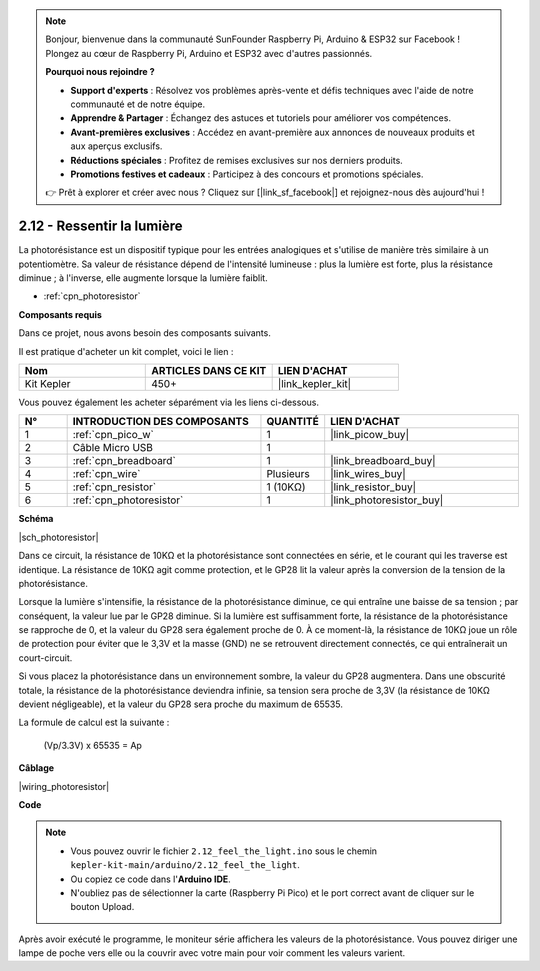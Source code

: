 .. note::

    Bonjour, bienvenue dans la communauté SunFounder Raspberry Pi, Arduino & ESP32 sur Facebook ! Plongez au cœur de Raspberry Pi, Arduino et ESP32 avec d'autres passionnés.

    **Pourquoi nous rejoindre ?**

    - **Support d'experts** : Résolvez vos problèmes après-vente et défis techniques avec l'aide de notre communauté et de notre équipe.
    - **Apprendre & Partager** : Échangez des astuces et tutoriels pour améliorer vos compétences.
    - **Avant-premières exclusives** : Accédez en avant-première aux annonces de nouveaux produits et aux aperçus exclusifs.
    - **Réductions spéciales** : Profitez de remises exclusives sur nos derniers produits.
    - **Promotions festives et cadeaux** : Participez à des concours et promotions spéciales.

    👉 Prêt à explorer et créer avec nous ? Cliquez sur [|link_sf_facebook|] et rejoignez-nous dès aujourd'hui !

.. _ar_photoresistor:


2.12 - Ressentir la lumière
=================================
La photorésistance est un dispositif typique pour les entrées analogiques et s'utilise de manière très similaire à un potentiomètre. Sa valeur de résistance dépend de l'intensité lumineuse : plus la lumière est forte, plus la résistance diminue ; à l'inverse, elle augmente lorsque la lumière faiblit.

* :ref:`cpn_photoresistor`

**Composants requis**

Dans ce projet, nous avons besoin des composants suivants. 

Il est pratique d'acheter un kit complet, voici le lien : 

.. list-table::
    :widths: 20 20 20
    :header-rows: 1

    *   - Nom	
        - ARTICLES DANS CE KIT
        - LIEN D'ACHAT
    *   - Kit Kepler	
        - 450+
        - |link_kepler_kit|

Vous pouvez également les acheter séparément via les liens ci-dessous.

.. list-table::
    :widths: 5 20 5 20
    :header-rows: 1

    *   - N°
        - INTRODUCTION DES COMPOSANTS	
        - QUANTITÉ
        - LIEN D'ACHAT

    *   - 1
        - :ref:`cpn_pico_w`
        - 1
        - |link_picow_buy|
    *   - 2
        - Câble Micro USB
        - 1
        - 
    *   - 3
        - :ref:`cpn_breadboard`
        - 1
        - |link_breadboard_buy|
    *   - 4
        - :ref:`cpn_wire`
        - Plusieurs
        - |link_wires_buy|
    *   - 5
        - :ref:`cpn_resistor`
        - 1 (10KΩ)
        - |link_resistor_buy|
    *   - 6
        - :ref:`cpn_photoresistor`
        - 1
        - |link_photoresistor_buy|

**Schéma**

|sch_photoresistor|

Dans ce circuit, la résistance de 10KΩ et la photorésistance sont connectées en série, et le courant qui les traverse est identique. La résistance de 10KΩ agit comme protection, et le GP28 lit la valeur après la conversion de la tension de la photorésistance.

Lorsque la lumière s'intensifie, la résistance de la photorésistance diminue, ce qui entraîne une baisse de sa tension ; par conséquent, la valeur lue par le GP28 diminue. Si la lumière est suffisamment forte, la résistance de la photorésistance se rapproche de 0, et la valeur du GP28 sera également proche de 0. À ce moment-là, la résistance de 10KΩ joue un rôle de protection pour éviter que le 3,3V et la masse (GND) ne se retrouvent directement connectés, ce qui entraînerait un court-circuit.

Si vous placez la photorésistance dans un environnement sombre, la valeur du GP28 augmentera. Dans une obscurité totale, la résistance de la photorésistance deviendra infinie, sa tension sera proche de 3,3V (la résistance de 10KΩ devient négligeable), et la valeur du GP28 sera proche du maximum de 65535.


La formule de calcul est la suivante :

    (Vp/3.3V) x 65535 = Ap


**Câblage**

|wiring_photoresistor|

**Code**

.. note::

    * Vous pouvez ouvrir le fichier ``2.12_feel_the_light.ino`` sous le chemin ``kepler-kit-main/arduino/2.12_feel_the_light``. 
    * Ou copiez ce code dans l'**Arduino IDE**.
    * N'oubliez pas de sélectionner la carte (Raspberry Pi Pico) et le port correct avant de cliquer sur le bouton Upload.



.. raw:: html
    
    <iframe src=https://create.arduino.cc/editor/sunfounder01/44074b9e-3e4e-475b-af37-689254f87ab2/preview?embed style="height:510px;width:100%;margin:10px 0" frameborder=0></iframe>

Après avoir exécuté le programme, le moniteur série affichera les valeurs de la photorésistance. Vous pouvez diriger une lampe de poche vers elle ou la couvrir avec votre main pour voir comment les valeurs varient.
